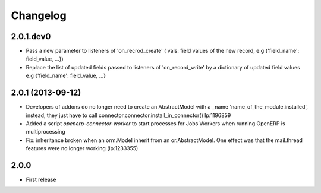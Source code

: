 Changelog
---------

2.0.1.dev0
~~~~~~~~~~

* Pass a new parameter to listeners of 'on_recrod_create' ( vals:  field values of the new record, e.g {'field_name': field_value, ...})
* Replace the list of updated fields passed to listeners of 'on_record_write' by a dictionary of updated field values e.g {'field_name': field_value, ...}

2.0.1 (2013-09-12)
~~~~~~~~~~~~~~~~~~

* Developers of addons do no longer need to create an AbstractModel with a _name 'name_of_the_module.installed',
  instead, they just have to call connector.connector.install_in_connector() lp:1196859
* Added a script `openerp-connector-worker` to start processes for Jobs Workers when running OpenERP is multiprocessing
* Fix: inheritance broken when an orm.Model inherit from an or.AbstractModel. One effect was that the mail.thread features were no longer working (lp:1233355)


2.0.0
~~~~~

* First release


..
  Model:
  2.0.1 (date of release)
  ~~~~~~~~~~~~~~~~~~~~~~~

  * change 1
  * change 2
